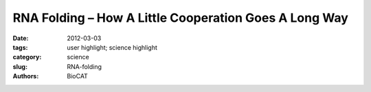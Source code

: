 
RNA Folding – How A Little Cooperation Goes A Long Way
######################################################

:date: 2012-03-03
:tags: user highlight; science highlight
:category: science
:slug: RNA-folding
:authors: BioCAT

.. row::

    .. -------------------------------------------------------------------------
    .. column::
        :width: 4

        .. thumbnail::

            .. image:: {filename}/images/scihi/2012_RNA.jpg
                :class: img-responsive

            .. caption::

                Cooperative Folding of the Azoarcus Group I Ribozyme (A) Compact, native-like intermediates (IC) form in low Mg2+ (Perez-Salas et al., 2004; Rangan et al., 2003) and are detected by SAXS or native PAGE. Formation of the native structure (N) is reported by ribozyme activityand the solvent accessibility of the RNA backbone. See also Figure S1. (B and C) Tertiary interaction motifs indicated by red dots were perturbed by single-base substitutions: loop L2, A25U; joining region J2/3, A39U; paired region P6, A97U; TH, G125A; loop L9, A190U (see Table S1). J8/7, cyan ribbon. Cooperative interactions are indicated by red (IC) or blue (N) arrowheads (positive, pointed; negative, flat). Thickness indicates relative strength. (C) Ribbon drawn with PyMOL; 1u6b (Adams et al., 2004b).

    .. -------------------------------------------------------------------------
    .. column::
        :width: 8

        The nucleic acid RNA plays an important role in protein synthesis in cells. However, noncoding RNAs also exist that are not converted into proteins, but still play important roles in many biological processes. RNA molecules aggregate into complex tertiary structures, producing globular forms stabilized by various interactions. Proteins, ligands, and other RNA molecules recognize tertiary folded RNAs and result in the biochemical pathways that affect all aspects of cellular metabolism. Using small-angle X-ray scattering (SAXS) at the APS, and other techniques, researchers investigated the unique folding behavior of RNA. They described how this occurs with the cooperation of folding intermediates of an RNA enzyme, ribozyme. The native structure of ribozyme was important for this coupling reaction, with small alterations in its architecture determining the entire folding pattern. This interaction took place early in the folding process, with the formation of structural themes, or motifs, being linked in near-native folding intermediates. Cooperativity was also found to require the orientation of the native helix. Tertiary interactions had little effect on the stability of the native state of the ribozyme. Understanding the results of this research will be important in guiding future studies to further evaluate the importance of RNA tertiary structure in biological systems.

        RNA is one of the 2 types of nucleic acids found in all cells. Its main role is to carry out instructions for protein synthesis from DNA, the 2nd type of nucleic acid which stores the genetic information in cells. While messenger RNA represents the RNA that codes for protein synthesis, noncoding RNAs also exist that are not translated into protein. Noncoding RNAs are found widely in biology, having roles in the process of protein translation or gene regulation, for example. Some can also catalyze chemical reactions such as cutting and ligating RNA molecules, and these are known as ribozymes. It is now thought that noncoding RNAs code for even more biochemical functions than originally suspected. This range of involvement in cellular processes relates to the ability of RNA to serve as a carrier of genetic information and to adopt unique, complex three-dimensional structural folds that are critical to their function - creating sites that allow for chemical reactions or control gene expression.

        The tertiary structure of RNA refers to the three-dimensional arrangement of RNA building blocks that are held together via connections known as tertiary interactions. Although studies of noncoding RNAs have revealed the existence of structural themes known as tertiary motifs, as well as organizational principles, the exact mechanism by which these encode the self-assembly of unique three-dimensional RNA structures remains poorly understood. This study aimed to examine why RNAs fold so specifically in spite of the relatively small number of tertiary motifs.

        Using SAXS at BioCAT ID18 at the APS, as well as other techniques, to measure changes in the folding energy landscape, the researchers showed that these tertiary interactions are highly related to the folding intermediates of ribozyme, an RNA enzyme ribozyme. They also showed that most tertiary interactions provide only small contributions to overall stability of the native state of the ribozyme. However, the formation of structural motifs is cooperatively linked in near-native folding intermediates, and this interaction depends on the native helix orientation. They demonstrated how this cooperativity occurs early in the RNA folding process. Coupling between tertiary structures in different areas of the RNA inhibits nonnative structures, while favoring the active RNA structure by increasing the free energy gap between the native state and the next most stable structure, thus simplifying the search for the native fold. The native structure of ribozyme is important for this coupling reaction, with small alterations in its architecture determining the entire folding pattern.

        This study has provided important insights into the importance of these early interactions in the RNA folding process, and indicates that cooperativity in noncoding RNAs may have arisen as an evolutionary process due to natural selection of structures that favor formation of unique folds. The results of this study increase our knowledge of how tertiary interactions in RNA are related through its helix, and how they promote cooperative self-assembly. This work will help to guide further research into the components of tertiary RNA structure, and will ultimately further enhance understanding of important information about its biological functions.

        Adapted from a Advanced Photon Source press release by Nicola Parry

        See Reza Behrouzi, Joon Ho Roh, Duncan Kilburn, R.M. Briber, Sarah A. Woodson, "Cooperative Tertiary Interaction Network Guides RNA Folding," Cell 149 (2), 348-357 (2012). DOI: 10.1016/j.cell.2012.01.057